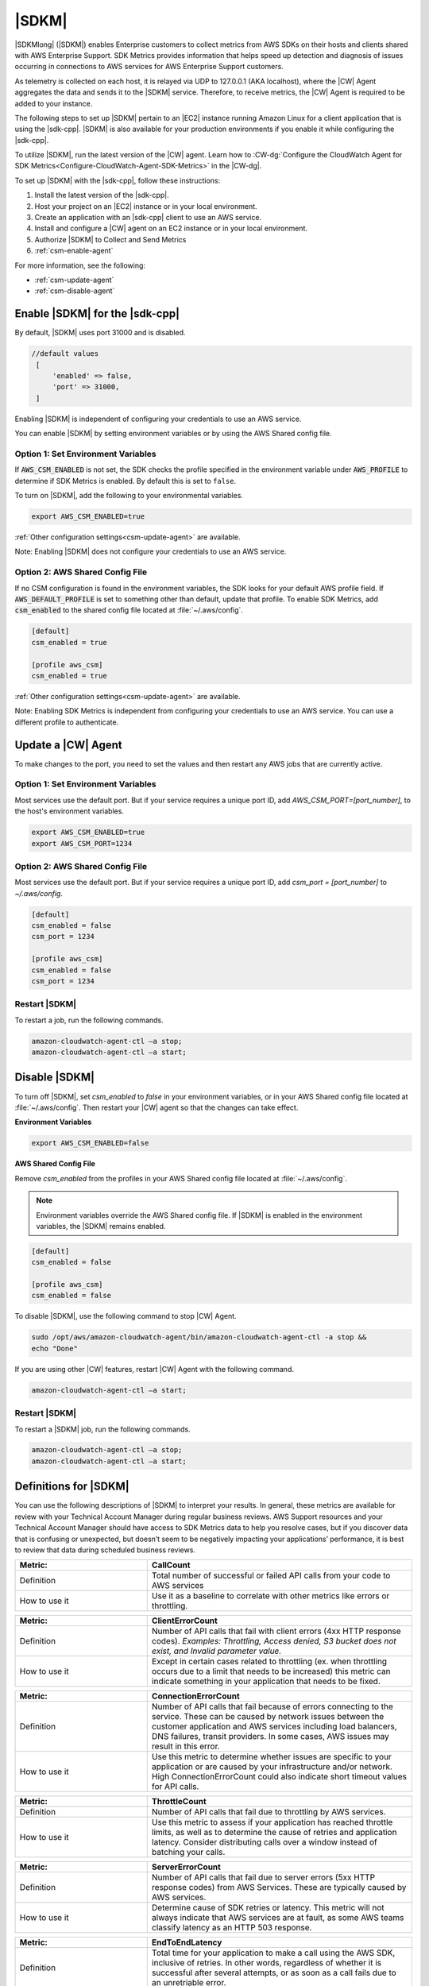 .. Copyright 2010-2019 Amazon.com, Inc. or its affiliates. All Rights Reserved.

   This work is licensed under a Creative Commons Attribution-NonCommercial-ShareAlike 4.0
   International License (the "License"). You may not use this file except in compliance with the
   License. A copy of the License is located at http://creativecommons.org/licenses/by-nc-sa/4.0/.

   This file is distributed on an "AS IS" BASIS, WITHOUT WARRANTIES OR CONDITIONS OF ANY KIND,
   either express or implied. See the License for the specific language governing permissions and
   limitations under the License.

######
|SDKM| 
######

|SDKMlong| (|SDKM|\) enables Enterprise customers to collect metrics from AWS SDKs on their hosts and clients shared with 
AWS Enterprise Support. SDK Metrics provides information that helps speed up detection and diagnosis of issues occurring in connections 
to AWS services for AWS Enterprise Support customers. 

As telemetry is collected on each host, it is relayed via UDP to 127.0.0.1 (AKA localhost), where the |CW| Agent aggregates the data and sends it 
to the |SDKM| service. Therefore, to receive metrics, the |CW| Agent is required to be added to your instance.

The following steps to set up |SDKM| pertain to an |EC2| instance running Amazon Linux for a client application that is using the |sdk-cpp|.
|SDKM| is also available for your production environments if you enable it while configuring the |sdk-cpp|. 

To utilize |SDKM|, run the latest version of the |CW| agent. Learn how to 
:CW-dg:`Configure the CloudWatch Agent for SDK Metrics<Configure-CloudWatch-Agent-SDK-Metrics>` in the |CW-dg|.

To set up |SDKM| with the |sdk-cpp|, follow these instructions:

#. Install the latest version of the |sdk-cpp|.
#. Host your project on an |EC2| instance or in your local environment.
#. Create an application with an |sdk-cpp| client to use an AWS service.
#. Install and configure a |CW| agent on an EC2 instance or in your local environment.
#. Authorize |SDKM| to Collect and Send Metrics 
#. :ref:`csm-enable-agent`

For more information, see the following:

* :ref:`csm-update-agent`
* :ref:`csm-disable-agent`


.. _csm-enable-agent:

Enable |SDKM| for the |sdk-cpp|
====================================

By default, |SDKM| uses port 31000 and is disabled.

.. code-block:: ini

    //default values
     [
         'enabled' => false,
         'port' => 31000,
     ]

Enabling |SDKM| is independent of configuring your credentials to use an AWS service.

You can enable |SDKM| by setting environment variables or by using the AWS Shared config file.

Option 1: Set Environment Variables
------------------------------------

If :code:`AWS_CSM_ENABLED` is not set, the SDK checks the profile specified in the environment variable under :code:`AWS_PROFILE` to determine if SDK Metrics is enabled. By default this is set to ``false``.

To turn on |SDKM|, add the following to your environmental variables.

.. code-block:: ini

    export AWS_CSM_ENABLED=true

:ref:`Other configuration settings<csm-update-agent>` are available. 

Note: Enabling |SDKM| does not configure your credentials to use an AWS service. 


Option 2: AWS Shared Config File
---------------------------------

If no CSM configuration is found in the environment variables, the SDK looks for your default AWS profile field. If :code:`AWS_DEFAULT_PROFILE` is set to something other than default, update that profile. To enable SDK Metrics, add :code:`csm_enabled` to the shared config file located at :file:`~/.aws/config`.

.. code-block:: ini

    [default]
    csm_enabled = true

    [profile aws_csm]
    csm_enabled = true

:ref:`Other configuration settings<csm-update-agent>` are available. 

Note: Enabling SDK Metrics is independent from configuring your credentials to use an AWS service. You can use a different profile to authenticate. 

.. _csm-update-agent:

Update a |CW| Agent
===================

To make changes to the port, you need to set the values and then restart any AWS jobs that are currently active.

Option 1: Set Environment Variables
------------------------------------

Most services use
the default port. But if your service requires a unique port ID, add `AWS_CSM_PORT=[port_number]`, to the host's environment variables.

.. code-block:: shell

    export AWS_CSM_ENABLED=true
    export AWS_CSM_PORT=1234


Option 2: AWS Shared Config File
---------------------------------

Most services use the default port. But if your service requires a
unique port ID, add `csm_port = [port_number]` to `~/.aws/config`.

.. code-block:: ini

    [default]
    csm_enabled = false
    csm_port = 1234

    [profile aws_csm]
    csm_enabled = false
    csm_port = 1234

Restart |SDKM|
--------------

To restart a job, run the following commands.

.. code-block:: shell

    amazon-cloudwatch-agent-ctl –a stop;
    amazon-cloudwatch-agent-ctl –a start;


.. _csm-disable-agent:

Disable |SDKM|
==============

To turn off |SDKM|, set `csm_enabled` to `false` in your environment variables, or in your AWS Shared config file located at :file:`~/.aws/config`.
Then restart your |CW| agent so that the changes can take effect.

**Environment Variables**

.. code-block:: shell

    export AWS_CSM_ENABLED=false


**AWS Shared Config File**

Remove `csm_enabled` from the profiles in your AWS Shared config file located at :file:`~/.aws/config`.

.. note:: Environment variables override the AWS Shared config file. If |SDKM| is enabled in the environment variables, the |SDKM| remains enabled.

.. code-block:: ini

    [default]
    csm_enabled = false

    [profile aws_csm]
    csm_enabled = false

To disable |SDKM|, use the following command to stop |CW| Agent. 

.. code-block:: shell

    sudo /opt/aws/amazon-cloudwatch-agent/bin/amazon-cloudwatch-agent-ctl -a stop &&
    echo "Done"
    
If you are using other |CW| features, restart |CW| Agent with the following command.

.. code-block:: shell

    amazon-cloudwatch-agent-ctl –a start;
    

Restart |SDKM|
--------------

To restart a |SDKM| job, run the following commands.

.. code-block:: shell

    amazon-cloudwatch-agent-ctl –a stop;
    amazon-cloudwatch-agent-ctl –a start;

Definitions for |SDKM|
======================

You can use the following descriptions of |SDKM| to interpret your results. In general, these metrics are available for review
with your Technical Account Manager during regular business reviews. AWS Support resources and your Technical Account Manager 
should have access to SDK Metrics data to help you resolve cases, but if you discover data that is confusing or unexpected, but 
doesn’t seem to be negatively impacting your applications’ performance, it is best to review that data during scheduled 
business reviews.

.. list-table:: 
   :widths: 1 2 
   :header-rows: 1

   * - Metric: 
     - CallCount
     
   * - Definition
     - Total number of successful or failed API calls from your code to AWS services

   * - How to use it
     - Use it as a baseline to correlate with other metrics like errors or throttling.


.. list-table:: 
   :widths: 1 2 
   :header-rows: 1

   * - Metric: 
     - ClientErrorCount 

   * - Definition
     - Number of API calls that fail with client errors (4xx HTTP response codes). *Examples: Throttling, Access denied, S3 bucket does not exist, and Invalid parameter value.*

   * - How to use it
     - Except in certain cases related to throttling (ex. when throttling occurs due to a limit that needs to be increased) this metric can indicate something in your application that needs to be fixed.


.. list-table:: 
   :widths: 1 2 
   :header-rows: 1

   * - Metric: 
     - ConnectionErrorCount 

   * - Definition
     - Number of API calls that fail because of errors connecting to the service. These can be caused by network issues between the customer application and AWS services including load balancers, DNS failures, transit providers. In some cases, AWS issues may result in this error.

   * - How to use it
     - Use this metric to determine whether issues are specific to your application or are caused by your infrastructure and/or network. High ConnectionErrorCount could also indicate short timeout values for API calls.


.. list-table:: 
   :widths: 1 2 
   :header-rows: 1

   * - Metric: 
     - ThrottleCount 

   * - Definition
     - Number of API calls that fail due to throttling by AWS services.

   * - How to use it
     - Use this metric to assess if your application has reached throttle limits, as well as to determine the cause of retries and application latency. Consider distributing calls over a window instead of batching your calls.


.. list-table:: 
   :widths: 1 2 
   :header-rows: 1

   * - Metric: 
     - ServerErrorCount 

   * - Definition
     - Number of API calls that fail due to server errors (5xx HTTP response codes) from AWS Services. These are typically caused by AWS services.

   * - How to use it
     - Determine cause of SDK retries or latency. This metric will not always indicate that AWS services are at fault, as some AWS teams classify latency as an HTTP 503 response. 

.. list-table:: 
   :widths: 1 2 
   :header-rows: 1

   * - Metric: 
     - EndToEndLatency

   * - Definition
     - Total time for your application to make a call using the AWS SDK, inclusive of retries. In other words, regardless of whether it is successful after several attempts, or as soon as a call fails due to an unretriable error.

   * - How to use it
     - Determine how AWS API calls contribute to your application’s overall latency. Higher than expected latency may be caused by issues with network, firewall, or other configuration settings, or by latency that occurs as a result of SDK retries. 

.. list-table:: Metrics
   :header-rows: 1

   * - Metric
     - Definition
     - How to use it
   * - CallCount
     - Total number of successful or failed API calls from your code to AWS services
     - Use it as a baseline to correlate with other metrics like errors or throttling.
   * - ClientErrorCount
     - Number of API calls that fail with client errors (4xx HTTP response codes).
       Examples: Throttling, Access denied, S3 bucket does not exist, and Invalid parameter value.
     - Except in certain cases related to throttling
       (ex. when throttling occurs due to a limit that needs to be increased)
       this metric can indicate something in your application that needs to be fixed.
   * - ConnectionErrorCount
     - Number of API calls that fail because of errors connecting to the service.
       These can be caused by network issues between the customer application
       and AWS services including load balancers, DNS failures, transit providers.
       In some cases, AWS issues may result in this error.
     - Use this metric to determine whether issues are specific to your application
       or are caused by your infrastructure and/or network.
       High ConnectionErrorCount could also indicate short timeout values for API calls.
   * - ThrottleCount
     - Number of API calls that fail due to throttling by AWS services.
     - Use this metric to assess if your application has reached throttle limits,
       as well as to determine the cause of retries and application latency.
       Consider distributing calls over a window instead of batching your calls.
   * - ServerErrorCount
     - Number of API calls that fail due to server errors (5xx HTTP response codes) from AWS Services.
       These are typically caused by AWS services.
     - Determine cause of SDK retries or latency.
       This metric will not always indicate that AWS services are at fault,
       as some AWS teams classify latency as an HTTP 503 response.
   * - EndToEndLatency
     - Total time for your application to make a call using the AWS SDK,
       inclusive of retries.
       In other words, regardless of whether it is successful after several attempts,
       or as soon as a call fails due to an unretriable error.
     - Determine how AWS API calls contribute to your application's overall latency.
       Higher than expected latency may be caused by issues with network, firewall,
       or other configuration settings, or by latency that occurs as a result of SDK retries.
